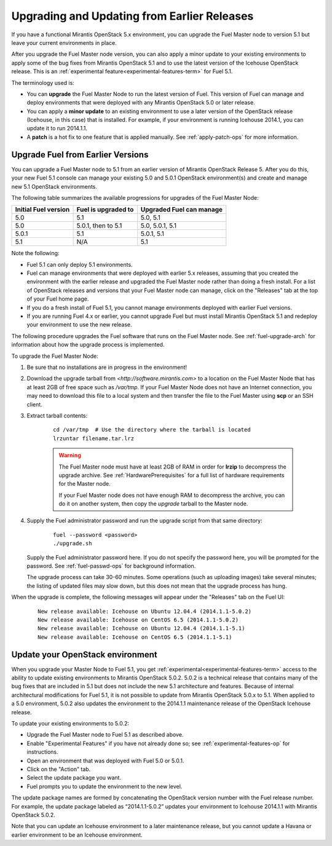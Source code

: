 
.. _upgrade-patch-top-ug:

Upgrading and Updating from Earlier Releases
============================================

If you have a functional Mirantis OpenStack 5.x environment,
you can upgrade the Fuel Master node to version 5.1
but leave your current environments in place.

After you upgrade the Fuel Master node version,
you can also apply a minor update to your existing environments
to apply some of the bug fixes from Mirantis OpenStack 5.1
and to use the latest version of the Icehouse OpenStack release.
This is an :ref:`experimental feature<experimental-features-term>`
for Fuel 5.1.

The terminology used is:

* You can **upgrade** the Fuel Master Node
  to run the latest version of Fuel.
  This version of Fuel can manage and deploy
  environments that were deployed
  with any Mirantis OpenStack 5.0 or later release.

* You can apply a **minor update** to an existing environment to use
  a later version of the OpenStack release (Icehouse, in this case)
  that is installed.
  For example, if your environment is running Icehouse 2014.1,
  you can update it to run 2014.1.1.

* A **patch** is a hot fix to one feature that is applied manually.
  See :ref:`apply-patch-ops` for more information.

.. _upgrade-ug:

Upgrade Fuel from Earlier Versions
----------------------------------

You can upgrade a Fuel Master node
to 5.1 from an earlier version of Mirantis OpenStack Release 5.
After you do this, your new Fuel 5.1 console
can manage your existing 5.0 and 5.0.1 OpenStack environment(s)
and create and manage new 5.1 OpenStack environments.

The following table summarizes the available progressions
for upgrades of the Fuel Master Node:

+----------------------+-------------------------+-----------------------------+
| Initial Fuel version | Fuel is  upgraded to    | Upgraded Fuel can manage    |
+======================+=========================+=============================+
| 5.0                  | 5.1                     | 5.0, 5.1                    |
+----------------------+-------------------------+-----------------------------+
| 5.0                  | 5.0.1, then to 5.1      | 5.0, 5.0.1, 5.1             |
+----------------------+-------------------------+-----------------------------+
| 5.0.1                | 5.1                     | 5.0.1,  5.1                 |
+----------------------+-------------------------+-----------------------------+
| 5.1                  | N/A                     | 5.1                         |
+----------------------+-------------------------+-----------------------------+

Note the following:

*  Fuel 5.1 can only deploy 5.1 environments.

*  Fuel can manage environments that were deployed
   with earlier 5.x releases,
   assuming that you created the environment with the earlier release
   and upgraded the Fuel Master node rather than doing a fresh install.
   For a list of OpenStack releases and versions
   that your Fuel Master node can manage,
   click on the "Releases" tab at the top of your Fuel home page.

*  If you do a fresh install of Fuel 5.1,
   you cannot manage environments deployed with earlier Fuel versions.

*  If you are running Fuel 4.x or earlier,
   you cannot upgrade Fuel but must install Mirantis OpenStack 5.1
   and redeploy your environment to use the new release.

The following procedure upgrades the Fuel software
that runs on the Fuel Master node.
See :ref:`fuel-upgrade-arch` for information
about how the upgrade process is implemented.

To upgrade the Fuel Master Node:

#. Be sure that no installations are in progress in the environment!

#. Download the upgrade tarball from
   `<http://software.mirantis.com>`
   to a location on the Fuel Master Node
   that has at least 2GB of free space
   such as */var/tmp*.
   If your Fuel Master Node does not have an Internet connection,
   you may need to download this file to a local system
   and then transfer the file to the Fuel Master
   using **scp** or an SSH client.

#. Extract tarball contents:

    ::

       cd /var/tmp  # Use the directory where the tarball is located
       lrzuntar filename.tar.lrz

    .. warning:: The Fuel Master node must have at least 2GB of RAM
      in order for **lrzip** to decompress the upgrade archive.
      See :ref:`HardwarePrerequisites` for a full list of
      hardware requirements for the Master node.

      If your Fuel Master node does not have enough RAM
      to decompress the archive,
      you can do it on another system,
      then copy the `upgrade` tarball to the Master node.

#. Supply the Fuel administrator password
   and run the upgrade script from that same directory:

    ::

       fuel --password <password>
       ./upgrade.sh

   Supply the Fuel administrator password here.
   If you do not specify the password here,
   you will be prompted for the password.
   See :ref:`fuel-passwd-ops` for background information.

   The upgrade process can take 30-60 minutes.
   Some operations (such as uploading images) take several minutes;
   the listing of updated files may slow down,
   but this does not mean that the upgrade process has hung.

When the upgrade is complete,
the following messages will appear
under the "Releases" tab on the Fuel UI:

   ::

      New release available: Icehouse on Ubuntu 12.04.4 (2014.1.1-5.0.2)
      New release available: Icehouse on CentOS 6.5 (2014.1.1-5.0.2)
      New release available: Icehouse on Ubuntu 12.04.4 (2014.1.1-5.1)
      New release available: Icehouse on CentOS 6.5 (2014.1.1-5.1)


.. _update-openstack-environ-ug:

Update your OpenStack environment
---------------------------------

When you upgrade your Master Node to Fuel 5.1,
you get :ref:`experimental<experimental-features-term>` access
to the ability to update existing environments
to Mirantis OpenStack 5.0.2.
5.0.2 is a technical release that contains
many of the bug fixes that are included in 5.1
but does not include the new 5.1 architecture and features.
Because of internal architectural modifications
for Fuel 5.1,
it is not possible to update from Mirantis OpenStack 5.0.x to 5.1.
When applied to a 5.0 environment,
5.0.2 also updates the environment to the 2014.1.1 maintenance release
of the OpenStack Icehouse release.

To update your existing environments to 5.0.2:

- Upgrade the Fuel Master node to Fuel 5.1 as described above.
- Enable "Experimental Features" if you have not already done so;
  see :ref:`experimental-features-op` for instructions.
- Open an environment that was deployed with Fuel 5.0 or 5.0.1.
- Click on the "Action" tab.
- Select the update package you want.
- Fuel prompts you to update the environment
  to the new level.

The update package names are formed
by concatenating the OpenStack version number
with the Fuel release number.
For example,
the update package labeled as “2014.1.1-5.0.2”
updates your environment to Icehouse 2014.1.1
with Mirantis OpenStack 5.0.2.

Note that you can update an Icehouse environment
to a later maintenance release,
but you cannot update a Havana or earlier environment
to be an Icehouse environment.


